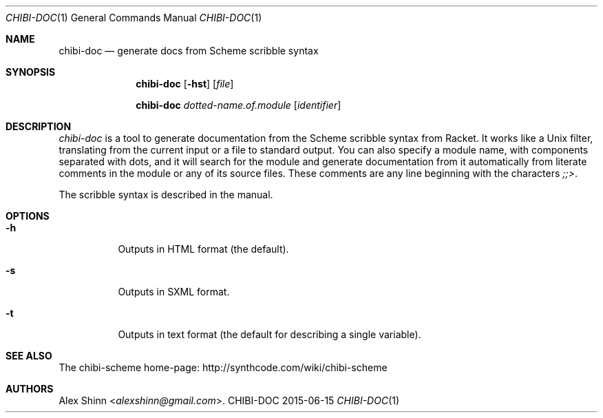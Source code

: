.Dd 2015-06-15
.Dt CHIBI-DOC 1
.Os CHIBI-DOC
.Sh NAME
.Nm chibi-doc
.Nd generate docs from Scheme scribble syntax
.Sh SYNOPSIS
.Nm chibi-doc
.Bk -words
.Op Fl hst
.Op Ar file
.Ek
.Pp
.Nm chibi-doc
.Bk -words
.Ar dotted-name.of.module
.Op Ar identifier
.Ek
.Sh DESCRIPTION
.Em chibi-doc
is a tool to generate documentation from the Scheme scribble syntax
from Racket.  It works like a Unix filter, translating from the
current input or a file to standard output.  You can also specify a
module name, with components separated with dots, and it will search
for the module and generate documentation from it automatically from
literate comments in the module or any of its source files.  These
comments are any line beginning with the characters
.Em ;;> .
.Pp
The scribble syntax is described in the manual.
.Sh OPTIONS
.Bl -tag -width Ds
.It Fl h
Outputs in HTML format (the default).
.It Fl s
Outputs in SXML format.
.It Fl t
Outputs in text format (the default for describing a single variable).
.El
.Sh SEE ALSO
The chibi-scheme home-page:
.Lk http://synthcode.com/wiki/chibi-scheme
.Sh AUTHORS
.An Alex Shinn Aq Mt alexshinn@gmail.com .
